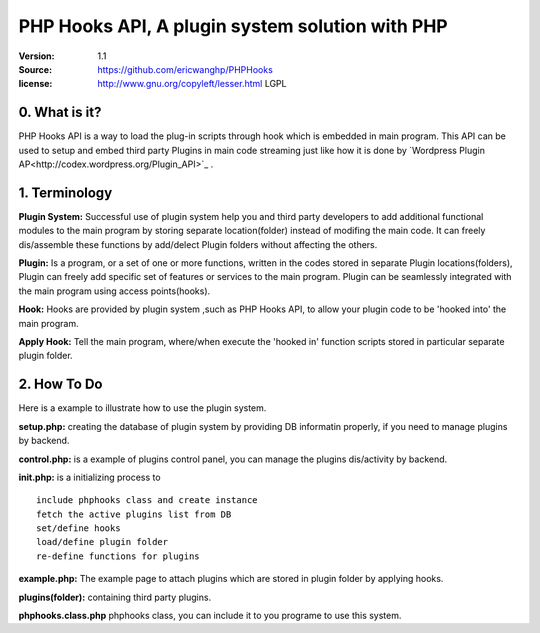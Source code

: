 ==========================================================
  PHP Hooks API, A plugin system solution with PHP
==========================================================

:Version: 1.1
:Source: https://github.com/ericwanghp/PHPHooks
:license: http://www.gnu.org/copyleft/lesser.html LGPL

0. What is it?
==============

.. image:: http://phphooks.googlecode.com/files/hooks-plugins.png

PHP Hooks API is a way to load the plug-in scripts through hook which is embedded in main program. This API can be used to setup and embed third party Plugins in main code streaming just like how it is done by `Wordpress Plugin AP<http://codex.wordpress.org/Plugin_API>`_ .



1. Terminology
===============

**Plugin System:** Successful use of plugin system help you and third party developers to add additional functional modules to the main program by storing separate location(folder) instead of modifing the main code. It can freely dis/assemble these functions by add/delect Plugin folders without affecting the others. 

**Plugin:** Is a program, or a set of one or more functions, written in the codes stored in separate Plugin locations(folders), Plugin can freely add specific set of features or services to the main program. Plugin can be seamlessly integrated with the main program using access points(hooks). 

**Hook:** Hooks are provided by plugin system ,such as PHP Hooks API, to allow your plugin code to be 'hooked into' the main program.

**Apply Hook:** Tell the main program, where/when execute the 'hooked in' function scripts stored in particular separate plugin folder. 


2. How To Do
===============

Here is a example to illustrate how to use the plugin system.

**setup.php:** creating the database of plugin system by providing DB informatin properly, if you need to manage plugins by backend.

**control.php:** is a example of plugins control panel, you can manage the plugins dis/activity by backend.

**init.php:** is a initializing process to

::

   include phphooks class and create instance
   fetch the active plugins list from DB
   set/define hooks
   load/define plugin folder
   re-define functions for plugins

**example.php:** The example page to attach plugins which are stored in plugin folder by applying hooks.

**plugins(folder):** containing third party plugins.

**phphooks.class.php** phphooks class, you can include it to you programe to use this system.